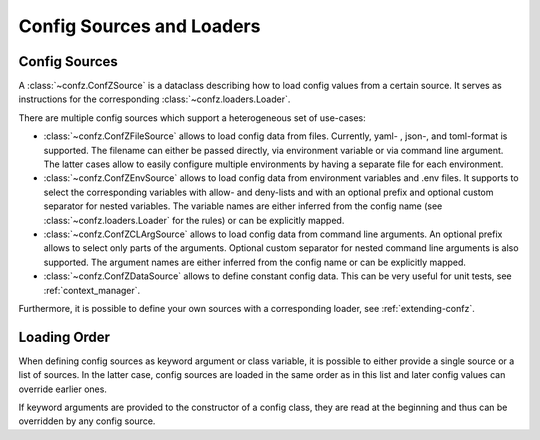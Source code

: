 .. _sources_loaders:

Config Sources and Loaders
==========================

Config Sources
--------------

A :class:`~confz.ConfZSource` is a dataclass describing how to load config values from a certain source. It serves
as instructions for the corresponding :class:`~confz.loaders.Loader`.

There are multiple config sources which support a heterogeneous set of use-cases:

- :class:`~confz.ConfZFileSource` allows to load config data from files. Currently, yaml- , json-, and toml-format is supported.
  The filename can either be passed directly, via environment variable or via command line argument. The latter cases
  allow to easily configure multiple environments by having a separate file for each environment.
- :class:`~confz.ConfZEnvSource` allows to load config data from environment variables and .env files. It supports to
  select the corresponding variables with allow- and deny-lists and with an optional prefix and optional custom separator for nested variables. The variable names are
  either inferred from the config name (see :class:`~confz.loaders.Loader` for the rules) or can be explicitly mapped.
- :class:`~confz.ConfZCLArgSource` allows to load config data from command line arguments. An optional prefix allows
  to select only parts of the arguments. Optional custom separator for nested command line arguments is also supported. The argument names are either inferred from the config name or can be
  explicitly mapped.
- :class:`~confz.ConfZDataSource` allows to define constant config data. This can be very useful for unit tests, see
  :ref:`context_manager`.

Furthermore, it is possible to define your own sources with a corresponding loader, see :ref:`extending-confz`.


Loading Order
-------------

When defining config sources as keyword argument or class variable, it is possible to either provide a single source
or a list of sources. In the latter case, config sources are loaded in the same order as in this list and later config
values can override earlier ones.

If keyword arguments are provided to the constructor of a config class, they are read at the beginning and thus can
be overridden by any config source.
